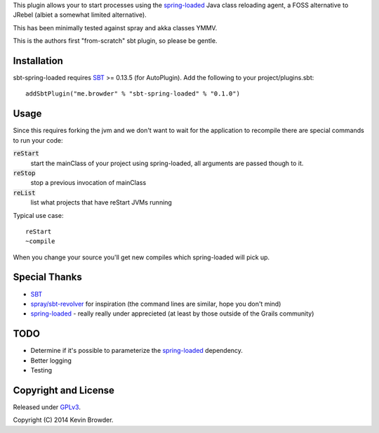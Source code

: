 This plugin allows your to start processes using the spring-loaded_ Java class reloading agent, 
a FOSS alternative to JRebel (albiet a somewhat limited alternative).

This has been minimally tested against spray and akka classes YMMV. 

This is the authors first "from-scratch" sbt plugin, so please be gentle.

Installation
============
sbt-spring-loaded requires SBT_ >= 0.13.5 (for AutoPlugin).  Add the following to your project/plugins.sbt::

  addSbtPlugin("me.browder" % "sbt-spring-loaded" % "0.1.0")

Usage
=====
Since this requires forking the jvm and we don't want to wait for the application to recompile there are special commands to run your code:  

:code:`reStart`
  start the mainClass of your project using spring-loaded, all arguments are passed though to it.

:code:`reStop`
  stop a previous invocation of mainClass

:code:`reList`
  list what projects that have reStart JVMs running
  
Typical use case::

  reStart
  ~compile

When you change your source you'll get new compiles which spring-loaded will pick up.
 
Special Thanks
==============
* SBT_
* `spray/sbt-revolver`_ for inspiration (the command lines are similar, hope you don't mind)
* spring-loaded_ - really really under apprecieted (at least by those outside of the Grails community)

TODO
====
* Determine if it's possible to parameterize the spring-loaded_ dependency. 
* Better logging
* Testing

Copyright and License
=====================

Released under GPLv3_.

Copyright (C) 2014 Kevin Browder.

.. _SBT: http://www.scala-sbt.org/
.. _GPLv3: http://www.gnu.org/licenses/gpl-3.0.txt
.. _spring-loaded: https://github.com/spring-projects/spring-loaded
.. _spray/sbt-revolver: https://github.com/spray/sbt-revolver